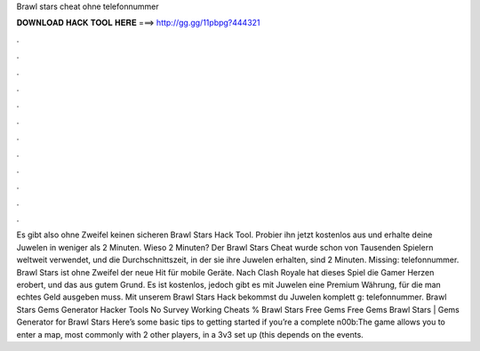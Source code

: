Brawl stars cheat ohne telefonnummer

𝐃𝐎𝐖𝐍𝐋𝐎𝐀𝐃 𝐇𝐀𝐂𝐊 𝐓𝐎𝐎𝐋 𝐇𝐄𝐑𝐄 ===> http://gg.gg/11pbpg?444321

.

.

.

.

.

.

.

.

.

.

.

.

Es gibt also ohne Zweifel keinen sicheren Brawl Stars Hack Tool. Probier ihn jetzt kostenlos aus und erhalte deine Juwelen in weniger als 2 Minuten. Wieso 2 Minuten? Der Brawl Stars Cheat wurde schon von Tausenden Spielern weltweit verwendet, und die Durchschnittszeit, in der sie ihre Juwelen erhalten, sind 2 Minuten. Missing: telefonnummer. Brawl Stars ist ohne Zweifel der neue Hit für mobile Geräte. Nach Clash Royale hat dieses Spiel die Gamer Herzen erobert, und das aus gutem Grund. Es ist kostenlos, jedoch gibt es mit Juwelen eine Premium Währung, für die man echtes Geld ausgeben muss. Mit unserem Brawl Stars Hack bekommst du Juwelen komplett g: telefonnummer. Brawl Stars Gems Generator Hacker Tools No Survey Working Cheats % Brawl Stars Free Gems Free Gems Brawl Stars | Gems Generator for Brawl Stars Here’s some basic tips to getting started if you’re a complete n00b:The game allows you to enter a map, most commonly with 2 other players, in a 3v3 set up (this depends on the events.